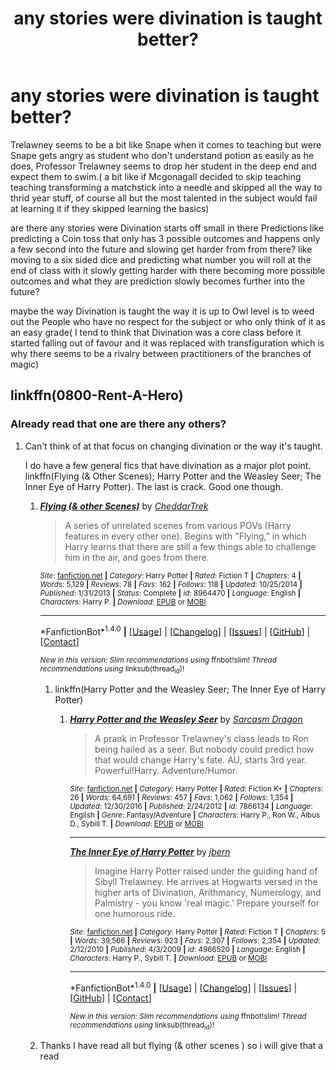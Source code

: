 #+TITLE: any stories were divination is taught better?

* any stories were divination is taught better?
:PROPERTIES:
:Author: Call0013
:Score: 5
:DateUnix: 1520636491.0
:DateShort: 2018-Mar-10
:FlairText: Request
:END:
Trelawney seems to be a bit like Snape when it comes to teaching but were Snape gets angry as student who don't understand potion as easily as he does, Professor Trelawney seems to drop her student in the deep end and expect them to swim.( a bit like if Mcgonagall decided to skip teaching teaching transforming a matchstick into a needle and skipped all the way to thrid year stuff, of course all but the most talented in the subject would fail at learning it if they skipped learning the basics)

are there any stories were Divination starts off small in there Predictions like predicting a Coin toss that only has 3 possible outcomes and happens only a few second into the future and slowing get harder from from there? like moving to a six sided dice and predicting what number you will roll at the end of class with it slowly getting harder with there becoming more possible outcomes and what they are prediction slowly becomes further into the future?

maybe the way Divination is taught the way it is up to Owl level is to weed out the People who have no respect for the subject or who only think of it as an easy grade( I tend to think that Divination was a core class before it started falling out of favour and it was replaced with transfiguration which is why there seems to be a rivalry between practitioners of the branches of magic)


** linkffn(0800-Rent-A-Hero)
:PROPERTIES:
:Author: A2i9
:Score: 10
:DateUnix: 1520637142.0
:DateShort: 2018-Mar-10
:END:

*** Already read that one are there any others?
:PROPERTIES:
:Author: Call0013
:Score: 1
:DateUnix: 1520637212.0
:DateShort: 2018-Mar-10
:END:

**** Can't think of at that focus on changing divination or the way it's taught.

I do have a few general fics that have divination as a major plot point. linkffn(Flying (& Other Scenes); Harry Potter and the Weasley Seer; The Inner Eye of Harry Potter). The last is crack. Good one though.
:PROPERTIES:
:Author: A2i9
:Score: 3
:DateUnix: 1520637567.0
:DateShort: 2018-Mar-10
:END:

***** [[http://www.fanfiction.net/s/8964470/1/][*/Flying (& other Scenes)/*]] by [[https://www.fanfiction.net/u/653366/CheddarTrek][/CheddarTrek/]]

#+begin_quote
  A series of unrelated scenes from various POVs (Harry features in every other one). Begins with "Flying," in which Harry learns that there are still a few things able to challenge him in the air, and goes from there.
#+end_quote

^{/Site/: [[http://www.fanfiction.net/][fanfiction.net]] *|* /Category/: Harry Potter *|* /Rated/: Fiction T *|* /Chapters/: 4 *|* /Words/: 5,129 *|* /Reviews/: 78 *|* /Favs/: 162 *|* /Follows/: 118 *|* /Updated/: 10/25/2014 *|* /Published/: 1/31/2013 *|* /Status/: Complete *|* /id/: 8964470 *|* /Language/: English *|* /Characters/: Harry P. *|* /Download/: [[http://www.ff2ebook.com/old/ffn-bot/index.php?id=8964470&source=ff&filetype=epub][EPUB]] or [[http://www.ff2ebook.com/old/ffn-bot/index.php?id=8964470&source=ff&filetype=mobi][MOBI]]}

--------------

*FanfictionBot*^{1.4.0} *|* [[[https://github.com/tusing/reddit-ffn-bot/wiki/Usage][Usage]]] | [[[https://github.com/tusing/reddit-ffn-bot/wiki/Changelog][Changelog]]] | [[[https://github.com/tusing/reddit-ffn-bot/issues/][Issues]]] | [[[https://github.com/tusing/reddit-ffn-bot/][GitHub]]] | [[[https://www.reddit.com/message/compose?to=tusing][Contact]]]

^{/New in this version: Slim recommendations using/ ffnbot!slim! /Thread recommendations using/ linksub(thread_id)!}
:PROPERTIES:
:Author: FanfictionBot
:Score: 1
:DateUnix: 1520637583.0
:DateShort: 2018-Mar-10
:END:

****** linkffn(Harry Potter and the Weasley Seer; The Inner Eye of Harry Potter)
:PROPERTIES:
:Author: A2i9
:Score: 3
:DateUnix: 1520637636.0
:DateShort: 2018-Mar-10
:END:

******* [[http://www.fanfiction.net/s/7866134/1/][*/Harry Potter and the Weasley Seer/*]] by [[https://www.fanfiction.net/u/2554582/Sarcasm-Dragon][/Sarcasm Dragon/]]

#+begin_quote
  A prank in Professor Trelawney's class leads to Ron being hailed as a seer. But nobody could predict how that would change Harry's fate. AU, starts 3rd year. Powerful!Harry. Adventure/Humor.
#+end_quote

^{/Site/: [[http://www.fanfiction.net/][fanfiction.net]] *|* /Category/: Harry Potter *|* /Rated/: Fiction K+ *|* /Chapters/: 26 *|* /Words/: 64,691 *|* /Reviews/: 457 *|* /Favs/: 1,062 *|* /Follows/: 1,354 *|* /Updated/: 12/30/2016 *|* /Published/: 2/24/2012 *|* /id/: 7866134 *|* /Language/: English *|* /Genre/: Fantasy/Adventure *|* /Characters/: Harry P., Ron W., Albus D., Sybill T. *|* /Download/: [[http://www.ff2ebook.com/old/ffn-bot/index.php?id=7866134&source=ff&filetype=epub][EPUB]] or [[http://www.ff2ebook.com/old/ffn-bot/index.php?id=7866134&source=ff&filetype=mobi][MOBI]]}

--------------

[[http://www.fanfiction.net/s/4966520/1/][*/The Inner Eye of Harry Potter/*]] by [[https://www.fanfiction.net/u/940359/jbern][/jbern/]]

#+begin_quote
  Imagine Harry Potter raised under the guiding hand of Sibyll Trelawney. He arrives at Hogwarts versed in the higher arts of Divination, Arithmancy, Numerology, and Palmistry - you know 'real magic.' Prepare yourself for one humorous ride.
#+end_quote

^{/Site/: [[http://www.fanfiction.net/][fanfiction.net]] *|* /Category/: Harry Potter *|* /Rated/: Fiction T *|* /Chapters/: 5 *|* /Words/: 39,566 *|* /Reviews/: 923 *|* /Favs/: 2,307 *|* /Follows/: 2,354 *|* /Updated/: 2/12/2010 *|* /Published/: 4/3/2009 *|* /id/: 4966520 *|* /Language/: English *|* /Characters/: Harry P., Sybill T. *|* /Download/: [[http://www.ff2ebook.com/old/ffn-bot/index.php?id=4966520&source=ff&filetype=epub][EPUB]] or [[http://www.ff2ebook.com/old/ffn-bot/index.php?id=4966520&source=ff&filetype=mobi][MOBI]]}

--------------

*FanfictionBot*^{1.4.0} *|* [[[https://github.com/tusing/reddit-ffn-bot/wiki/Usage][Usage]]] | [[[https://github.com/tusing/reddit-ffn-bot/wiki/Changelog][Changelog]]] | [[[https://github.com/tusing/reddit-ffn-bot/issues/][Issues]]] | [[[https://github.com/tusing/reddit-ffn-bot/][GitHub]]] | [[[https://www.reddit.com/message/compose?to=tusing][Contact]]]

^{/New in this version: Slim recommendations using/ ffnbot!slim! /Thread recommendations using/ linksub(thread_id)!}
:PROPERTIES:
:Author: FanfictionBot
:Score: 1
:DateUnix: 1520637724.0
:DateShort: 2018-Mar-10
:END:


***** Thanks I have read all but flying (& other scenes ) so i will give that a read
:PROPERTIES:
:Author: Call0013
:Score: 1
:DateUnix: 1520638031.0
:DateShort: 2018-Mar-10
:END:
